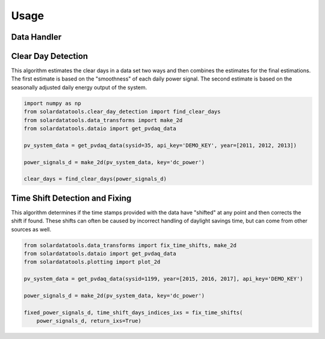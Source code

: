 Usage
-----

Data Handler
^^^^^^^^^^^^

Clear Day Detection
^^^^^^^^^^^^^^^^^^^

This algorithm estimates the clear days in a data set two ways and then
combines the estimates for the final estimations. The first estimate is
based on the "smoothness" of each daily power signal. The second
estimate is based on the seasonally adjusted daily energy output of the
system.

.. code:: python

    import numpy as np
    from solardatatools.clear_day_detection import find_clear_days
    from solardatatools.data_transforms import make_2d
    from solardatatools.dataio import get_pvdaq_data

    pv_system_data = get_pvdaq_data(sysid=35, api_key='DEMO_KEY', year=[2011, 2012, 2013])

    power_signals_d = make_2d(pv_system_data, key='dc_power')

    clear_days = find_clear_days(power_signals_d)

Time Shift Detection and Fixing
^^^^^^^^^^^^^^^^^^^^^^^^^^^^^^^

This algorithm determines if the time stamps provided with the data have
"shifted" at any point and then corrects the shift if found. These
shifts can often be caused by incorrect handling of daylight savings
time, but can come from other sources as well.

.. code:: python

    from solardatatools.data_transforms import fix_time_shifts, make_2d
    from solardatatools.dataio import get_pvdaq_data
    from solardatatools.plotting import plot_2d

    pv_system_data = get_pvdaq_data(sysid=1199, year=[2015, 2016, 2017], api_key='DEMO_KEY')

    power_signals_d = make_2d(pv_system_data, key='dc_power')

    fixed_power_signals_d, time_shift_days_indices_ixs = fix_time_shifts(
        power_signals_d, return_ixs=True)
